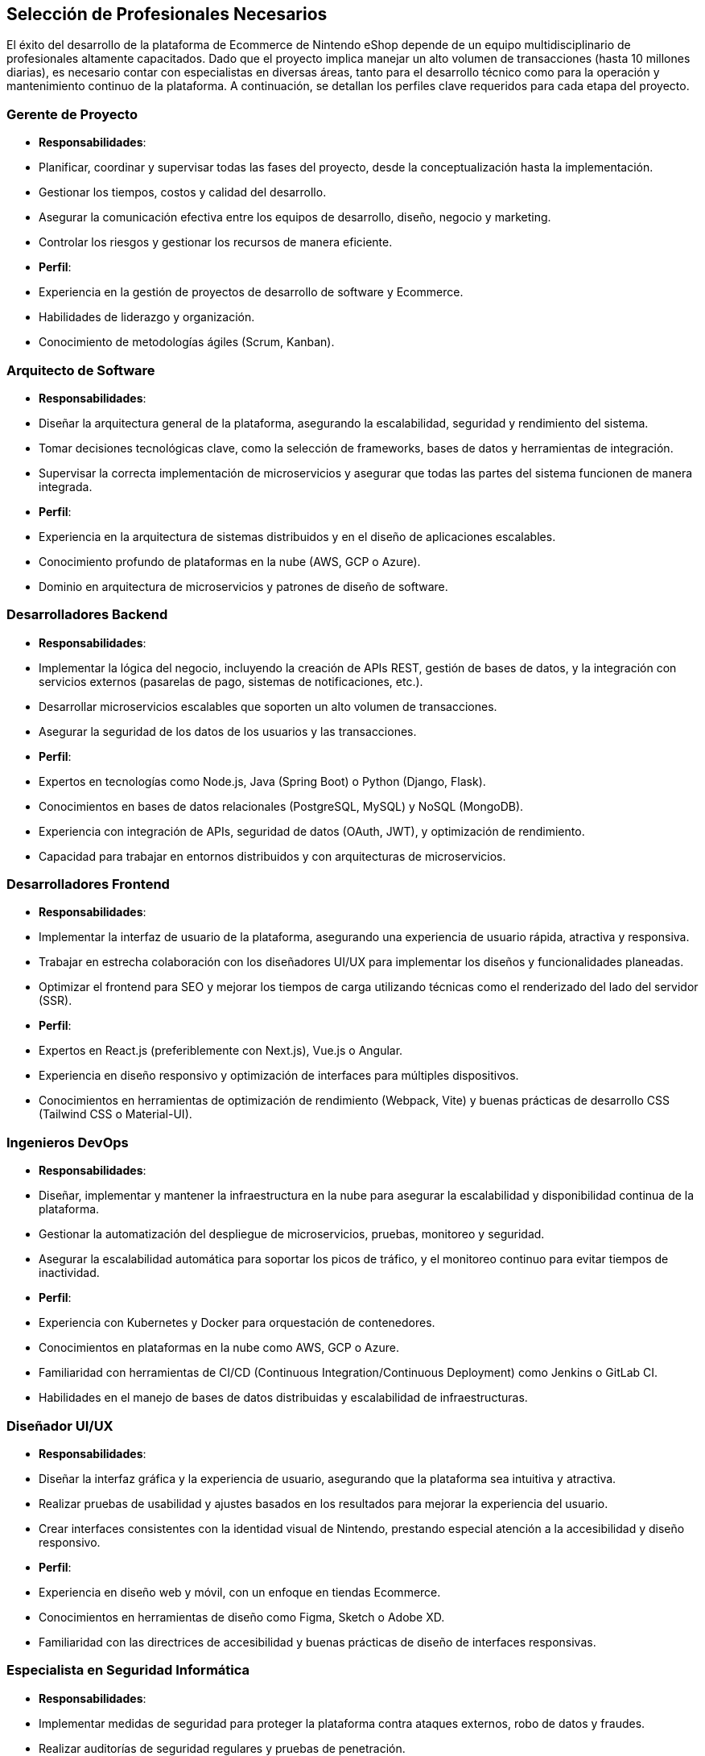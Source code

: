 == Selección de Profesionales Necesarios

El éxito del desarrollo de la plataforma de Ecommerce de Nintendo eShop depende de un equipo multidisciplinario de profesionales altamente capacitados. Dado que el proyecto implica manejar un alto volumen de transacciones (hasta 10 millones diarias), es necesario contar con especialistas en diversas áreas, tanto para el desarrollo técnico como para la operación y mantenimiento continuo de la plataforma. A continuación, se detallan los perfiles clave requeridos para cada etapa del proyecto.

=== Gerente de Proyecto 
- **Responsabilidades**:
    - Planificar, coordinar y supervisar todas las fases del proyecto, desde la conceptualización hasta la implementación.
    - Gestionar los tiempos, costos y calidad del desarrollo.
    - Asegurar la comunicación efectiva entre los equipos de desarrollo, diseño, negocio y marketing.
    - Controlar los riesgos y gestionar los recursos de manera eficiente.
- **Perfil**:
    - Experiencia en la gestión de proyectos de desarrollo de software y Ecommerce.
    - Habilidades de liderazgo y organización.
    - Conocimiento de metodologías ágiles (Scrum, Kanban).

=== Arquitecto de Software
- **Responsabilidades**:
    - Diseñar la arquitectura general de la plataforma, asegurando la escalabilidad, seguridad y rendimiento del sistema.
    - Tomar decisiones tecnológicas clave, como la selección de frameworks, bases de datos y herramientas de integración.
    - Supervisar la correcta implementación de microservicios y asegurar que todas las partes del sistema funcionen de manera integrada.
- **Perfil**:
    - Experiencia en la arquitectura de sistemas distribuidos y en el diseño de aplicaciones escalables.
    - Conocimiento profundo de plataformas en la nube (AWS, GCP o Azure).
    - Dominio en arquitectura de microservicios y patrones de diseño de software.

=== Desarrolladores Backend
- **Responsabilidades**:
    - Implementar la lógica del negocio, incluyendo la creación de APIs REST, gestión de bases de datos, y la integración con servicios externos (pasarelas de pago, sistemas de notificaciones, etc.).
    - Desarrollar microservicios escalables que soporten un alto volumen de transacciones.
    - Asegurar la seguridad de los datos de los usuarios y las transacciones.
- **Perfil**:
    - Expertos en tecnologías como Node.js, Java (Spring Boot) o Python (Django, Flask).
    - Conocimientos en bases de datos relacionales (PostgreSQL, MySQL) y NoSQL (MongoDB).
    - Experiencia con integración de APIs, seguridad de datos (OAuth, JWT), y optimización de rendimiento.
    - Capacidad para trabajar en entornos distribuidos y con arquitecturas de microservicios.

=== Desarrolladores Frontend
- **Responsabilidades**:
    - Implementar la interfaz de usuario de la plataforma, asegurando una experiencia de usuario rápida, atractiva y responsiva.
    - Trabajar en estrecha colaboración con los diseñadores UI/UX para implementar los diseños y funcionalidades planeadas.
    - Optimizar el frontend para SEO y mejorar los tiempos de carga utilizando técnicas como el renderizado del lado del servidor (SSR).
- **Perfil**:
    - Expertos en React.js (preferiblemente con Next.js), Vue.js o Angular.
    - Experiencia en diseño responsivo y optimización de interfaces para múltiples dispositivos.
    - Conocimientos en herramientas de optimización de rendimiento (Webpack, Vite) y buenas prácticas de desarrollo CSS (Tailwind CSS o Material-UI).

=== Ingenieros DevOps
- **Responsabilidades**:
    - Diseñar, implementar y mantener la infraestructura en la nube para asegurar la escalabilidad y disponibilidad continua de la plataforma.
    - Gestionar la automatización del despliegue de microservicios, pruebas, monitoreo y seguridad.
    - Asegurar la escalabilidad automática para soportar los picos de tráfico, y el monitoreo continuo para evitar tiempos de inactividad.
- **Perfil**:
    - Experiencia con Kubernetes y Docker para orquestación de contenedores.
    - Conocimientos en plataformas en la nube como AWS, GCP o Azure.
    - Familiaridad con herramientas de CI/CD (Continuous Integration/Continuous Deployment) como Jenkins o GitLab CI.
    - Habilidades en el manejo de bases de datos distribuidas y escalabilidad de infraestructuras.

=== Diseñador UI/UX
- **Responsabilidades**:
    - Diseñar la interfaz gráfica y la experiencia de usuario, asegurando que la plataforma sea intuitiva y atractiva.
    - Realizar pruebas de usabilidad y ajustes basados en los resultados para mejorar la experiencia del usuario.
    - Crear interfaces consistentes con la identidad visual de Nintendo, prestando especial atención a la accesibilidad y diseño responsivo.
- **Perfil**:
    - Experiencia en diseño web y móvil, con un enfoque en tiendas Ecommerce.
    - Conocimientos en herramientas de diseño como Figma, Sketch o Adobe XD.
    - Familiaridad con las directrices de accesibilidad y buenas prácticas de diseño de interfaces responsivas.

=== Especialista en Seguridad Informática
- **Responsabilidades**:
    - Implementar medidas de seguridad para proteger la plataforma contra ataques externos, robo de datos y fraudes.
    - Realizar auditorías de seguridad regulares y pruebas de penetración.
    - Asegurar que los datos sensibles (como información de usuarios y pagos) estén cifrados y protegidos adecuadamente.
- **Perfil**:
    - Experiencia en la implementación de protocolos de seguridad (SSL, TLS, OAuth).
    - Conocimientos en prevención de fraudes y protección contra ataques como inyecciones SQL, XSS, CSRF.
    - Familiaridad con herramientas de monitoreo de seguridad y protección de datos.

=== Analista de Datos
- **Responsabilidades**:
    - Analizar el comportamiento de los usuarios dentro de la plataforma para identificar patrones de compra, oportunidades de mejora y optimizar las campañas de marketing.
    - Trabajar con grandes volúmenes de datos para ofrecer insights valiosos sobre el rendimiento de la plataforma.
    - Asegurar que la toma de decisiones esté basada en datos, ofreciendo reportes periódicos.
- **Perfil**:
    - Experiencia con herramientas de análisis de datos y visualización como Google Analytics, Power BI o Tableau.
    - Conocimientos en análisis de datos para Ecommerce y optimización de conversiones.
    - Habilidades en SQL, Python y R para extraer y analizar grandes volúmenes de datos.

=== Especialista en Marketing Digital
- **Responsabilidades**:
    - Definir e implementar estrategias de marketing digital para atraer y retener usuarios, incluyendo campañas de publicidad, email marketing, y optimización de la conversión.
    - Gestionar las campañas de adquisición de usuarios a través de redes sociales, SEO/SEM y plataformas de anuncios.
    - Analizar el rendimiento de las campañas y ajustar las estrategias para maximizar el retorno de inversión (ROI).
- **Perfil**:
    - Experiencia en marketing digital enfocado a Ecommerce.
    - Conocimientos en plataformas publicitarias (Google Ads, Facebook Ads, etc.).
    - Habilidades en análisis de datos y optimización de campañas (A/B testing, segmentación de audiencias).

=== Especialista en Atención al Cliente
- **Responsabilidades**:
    - Proporcionar soporte a los usuarios de la Nintendo eShop, respondiendo a consultas, solucionando problemas y gestionando devoluciones.
    - Coordinar con el equipo de desarrollo para resolver problemas técnicos reportados por los usuarios.
    - Asegurar una experiencia positiva para los usuarios, aumentando la fidelización y satisfacción del cliente.
- **Perfil**:
    - Experiencia en soporte al cliente en plataformas digitales.
    - Habilidades de comunicación clara y efectiva.
    - Conocimiento de herramientas de soporte como Zendesk o Freshdesk.
